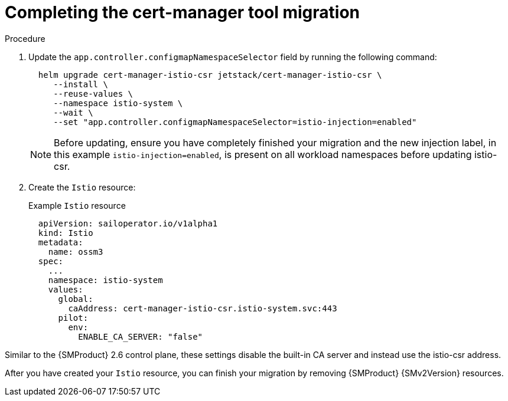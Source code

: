 // Module included in the following assemblies:
//
// * service-mesh-docs-main/migrating/done/ossm-completing-migrating-cert-manager-assembly.adoc

:_mod-docs-content-type: PROCEDURE
[id="ossm-migrating-done-cert-manager_{context}"]
= Completing the cert-manager tool migration

.Procedure

. Update the `app.controller.configmapNamespaceSelector` field by running the following command:
+
[source,terminal]
----
  helm upgrade cert-manager-istio-csr jetstack/cert-manager-istio-csr \
     --install \
     --reuse-values \
     --namespace istio-system \
     --wait \
     --set "app.controller.configmapNamespaceSelector=istio-injection=enabled"
----
+
[NOTE]
====
Before updating, ensure you have completely finished your migration and the new injection label, in this example `istio-injection=enabled`, is present on all workload namespaces before updating istio-csr.
====

. Create the `Istio` resource:
+
.Example `Istio` resource
[source,yaml]
----
  apiVersion: sailoperator.io/v1alpha1
  kind: Istio
  metadata:
    name: ossm3
  spec:
    ...
    namespace: istio-system
    values:
      global:
        caAddress: cert-manager-istio-csr.istio-system.svc:443
      pilot:
        env:
          ENABLE_CA_SERVER: "false"
----

Similar to the {SMProduct} 2.6 control plane, these settings disable the built-in CA server and instead use the istio-csr address.

After you have created your `Istio` resource, you can finish your migration by removing {SMProduct} {SMv2Version} resources.